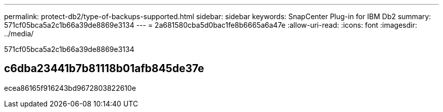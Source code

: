 ---
permalink: protect-db2/type-of-backups-supported.html 
sidebar: sidebar 
keywords: SnapCenter Plug-in for IBM Db2 
summary: 571cf05bca5a2c1b66a39de8869e3134 
---
= 2a681580cba5d0bac1fe8b6665a6a47e
:allow-uri-read: 
:icons: font
:imagesdir: ../media/


[role="lead"]
571cf05bca5a2c1b66a39de8869e3134



== c6dba23441b7b81118b01afb845de37e

ecea86165f916243bd9672803822610e

